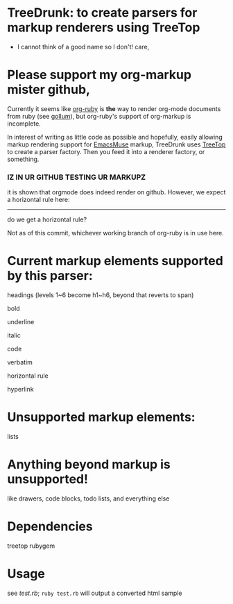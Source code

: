 * TreeDrunk: to create parsers for markup renderers using TreeTop

  - I cannot think of a good name so I don't! care,

* Please support my org-markup mister github,

Currently it seems like [[http://github.com/bdewey/org-ruby][org-ruby]] is *the* way to render org-mode documents from ruby (see [[http://github.com/github/gollum][gollum]]), but org-ruby's support of org-markup is incomplete.

In interest of writing as little code as possible and hopefully, easily allowing markup rendering support for [[http://mwolson.org/projects/EmacsMuse.html][EmacsMuse]] markup, TreeDrunk uses [[http://treetop.rubyforge.org/][TreeTop]] to create a parser factory. Then you feed it into a renderer factory, or something.

*** IZ IN UR GITHUB TESTING UR MARKUPZ

it is shown that orgmode does indeed render on github. However, we expect a horizontal rule here:

-----

do we get a horizontal rule?

Not as of this commit, whichever working branch of org-ruby is in use here.

* Current markup elements supported by this parser:

headings (levels 1~6 become h1~h6, beyond that reverts to span)

bold

underline

italic

code

verbatim

horizontal rule

hyperlink

* Unsupported markup elements:

lists

* Anything beyond markup is unsupported!

like drawers, code blocks, todo lists, and everything else

* Dependencies

treetop rubygem

* Usage

see [[test.rb]]; =ruby test.rb= will output a converted html sample


